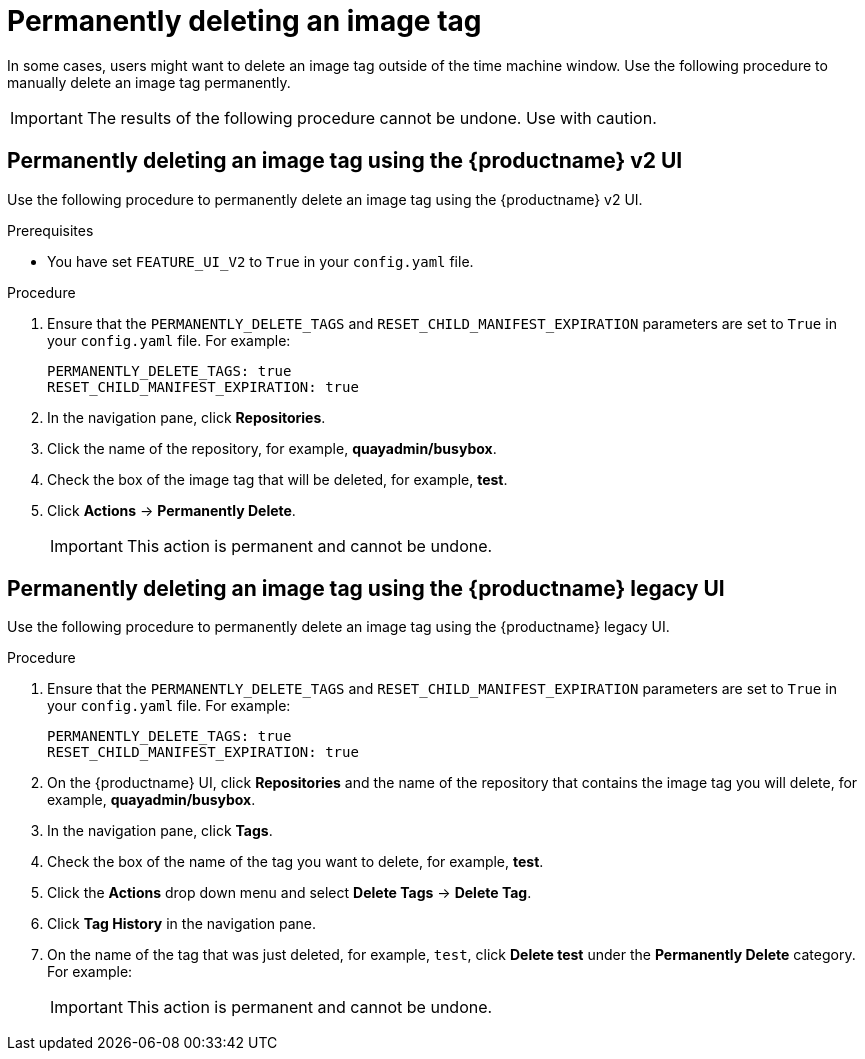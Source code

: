 :_mod-docs-content-type: PROCEDURE
[id="deleting-tag-permanently"]
= Permanently deleting an image tag

In some cases, users might want to delete an image tag outside of the time machine window. Use the following procedure to manually delete an image tag permanently. 

[IMPORTANT]
====
The results of the following procedure cannot be undone. Use with caution.
====

[id="permanently-deleting-image-tag-v2-ui"]
== Permanently deleting an image tag using the {productname} v2 UI 

Use the following procedure to permanently delete an image tag using the {productname} v2 UI.

.Prerequisites 

* You have set `FEATURE_UI_V2` to `True` in your `config.yaml` file. 

.Procedure 

. Ensure that the `PERMANENTLY_DELETE_TAGS` and `RESET_CHILD_MANIFEST_EXPIRATION` parameters are set to `True` in your `config.yaml` file. For example:
+
[source,yaml]
----
PERMANENTLY_DELETE_TAGS: true
RESET_CHILD_MANIFEST_EXPIRATION: true
----

. In the navigation pane, click *Repositories*. 

. Click the name of the repository, for example, *quayadmin/busybox*. 

. Check the box of the image tag that will be deleted, for example, *test*. 

. Click *Actions* -> *Permanently Delete*. 
+
[IMPORTANT]
====
This action is permanent and cannot be undone. 
====


[id="permanently-deleting-image-tag-legacy-ui"]
== Permanently deleting an image tag using the {productname} legacy UI 

Use the following procedure to permanently delete an image tag using the {productname} legacy UI. 

.Procedure

. Ensure that the `PERMANENTLY_DELETE_TAGS` and `RESET_CHILD_MANIFEST_EXPIRATION` parameters are set to `True` in your `config.yaml` file. For example:
+
[source,yaml]
----
PERMANENTLY_DELETE_TAGS: true
RESET_CHILD_MANIFEST_EXPIRATION: true
----

. On the {productname} UI, click *Repositories* and the name of the repository that contains the image tag you will delete, for example, *quayadmin/busybox*. 

. In the navigation pane, click *Tags*. 

. Check the box of the name of the tag you want to delete, for example, *test*. 

. Click the *Actions* drop down menu and select *Delete Tags* -> *Delete Tag*. 

. Click *Tag History* in the navigation pane. 

. On the name of the tag that was just deleted, for example, `test`, click *Delete test* under the *Permanently Delete* category. For example: 
+
[IMPORTANT]
====
This action is permanent and cannot be undone. 
====
